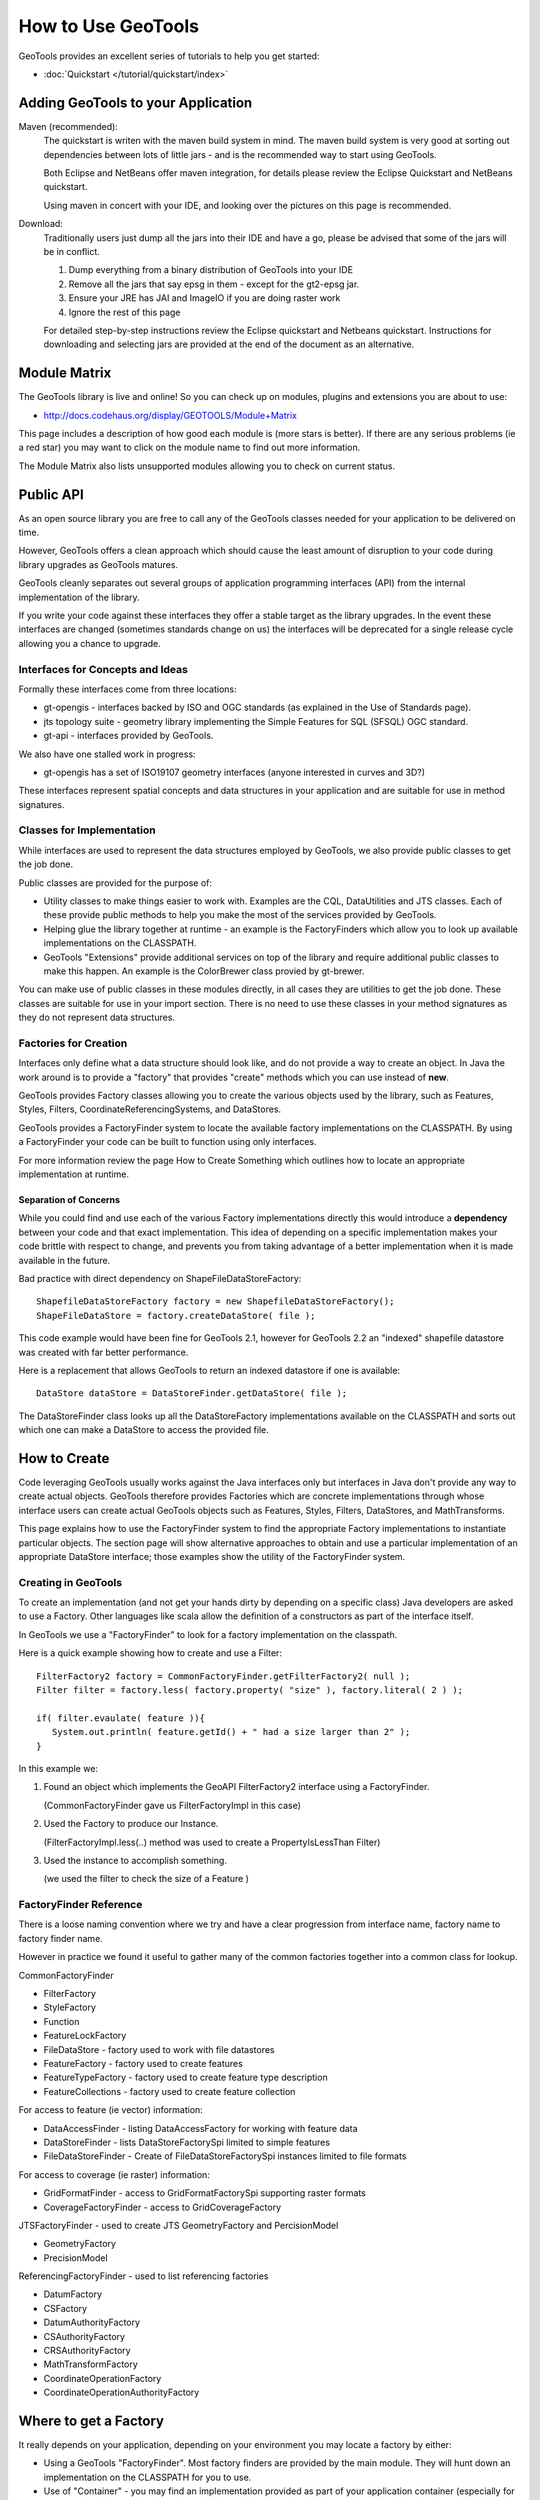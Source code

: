How to Use GeoTools
===================

GeoTools provides an excellent series of tutorials to help you get started:

* :doc:`Quickstart </tutorial/quickstart/index>`

Adding GeoTools to your Application
-----------------------------------

Maven (recommended):
   The quickstart is writen with the maven build system in mind. The maven build
   system is very good at sorting out dependencies between lots of little jars - and
   is the recommended way to start using GeoTools.
   
   Both Eclipse and NetBeans offer maven integration, for details please review
   the Eclipse Quickstart and NetBeans quickstart.
   
   Using maven in concert with your IDE, and looking over the pictures on this page is
   recommended.

Download:
   Traditionally users just dump all the jars into their IDE and have a go, please be
   advised that some of the jars will be in conflict.
   
   1. Dump everything from a binary distribution of GeoTools into your IDE
   2. Remove all the jars that say epsg in them - except for the gt2-epsg jar.
   3. Ensure your JRE has JAI and ImageIO if you are doing raster work
   4. Ignore the rest of this page   
   
   For detailed step-by-step instructions review the Eclipse quickstart and
   Netbeans quickstart. Instructions for downloading and selecting jars
   are provided at the end of the document as an alternative.


Module Matrix
-------------

The GeoTools library is live and online! So you can check up on modules, plugins and
extensions you are about to use:

* http://docs.codehaus.org/display/GEOTOOLS/Module+Matrix

This page includes a description of how good each module is (more stars is better). If there
are any serious problems (ie a red star) you may want to click on the module name to find out
more information.

The Module Matrix also lists unsupported modules allowing you to check on current status.

Public API
----------

As an open source library you are free to call any of the GeoTools classes needed for your
application to be delivered on time.

However, GeoTools offers a clean approach which should cause the least amount of disruption
to your code during library upgrades as GeoTools matures.

GeoTools cleanly separates out several groups of application programming interfaces (API)
from the internal implementation of the library.

If you write your code against these interfaces they offer a stable target as the library
upgrades. In the event these interfaces are changed (sometimes standards change on us) the
interfaces will be deprecated for a single release cycle allowing you a chance to upgrade.

Interfaces for Concepts and Ideas
^^^^^^^^^^^^^^^^^^^^^^^^^^^^^^^^^

Formally these interfaces come from three locations:

* gt-opengis - interfaces backed by ISO and OGC standards (as explained in the Use of Standards page).
* jts topology suite - geometry library implementing the Simple Features for SQL (SFSQL) OGC standard.
* gt-api - interfaces provided by GeoTools.

We also have one stalled work in progress:

* gt-opengis has a set of ISO19107 geometry interfaces (anyone interested in curves and 3D?)

These interfaces represent spatial concepts and data structures in your application and are suitable
for use in method signatures.

Classes for Implementation
^^^^^^^^^^^^^^^^^^^^^^^^^^

While interfaces are used to represent the data structures employed by GeoTools, we also provide
public classes to get the job done.

Public classes are provided for the purpose of:

* Utility classes to make things easier to work with. Examples are the CQL, DataUtilities and JTS
  classes. Each of these provide public methods to help you make the most of the services provided
  by GeoTools.
* Helping glue the library together at runtime - an example is the FactoryFinders which allow you
  to look up available implementations on the CLASSPATH.
* GeoTools "Extensions" provide additional services on top of the library and require additional
  public classes to make this happen. An example is the ColorBrewer class provied by gt-brewer.

You can make use of public classes in these modules directly, in all cases they are utilities to
get the job done. These classes are suitable for use in your import section. There is no need to
use these classes in your method signatures as they do not represent data structures.

Factories for Creation
^^^^^^^^^^^^^^^^^^^^^^

Interfaces only define what a data structure should look like, and do not provide a way to create
an object. In Java the work around is to provide a "factory" that provides "create" methods which
you can use instead of **new**.

GeoTools provides Factory classes allowing you to create the various objects used by the library,
such as Features, Styles, Filters, CoordinateReferencingSystems, and DataStores.

GeoTools provides a FactoryFinder system to locate the available factory implementations on the
CLASSPATH. By using a FactoryFinder your code can be built to function using only interfaces.

For more information review the page How to Create Something which outlines how to locate an
appropriate implementation at runtime.

Separation of Concerns
''''''''''''''''''''''

While you could find and use each of the various Factory implementations directly this would
introduce a **dependency** between your code and that exact implementation. This idea of
depending on a specific implementation makes your code brittle with respect to change, and prevents
you from taking advantage of a better implementation when it is made available in the future.

Bad practice with direct dependency on ShapeFileDataStoreFactory::
   
   ShapefileDataStoreFactory factory = new ShapefileDataStoreFactory();
   ShapeFileDataStore = factory.createDataStore( file );

This code example would have been fine for GeoTools 2.1, however for GeoTools 2.2 an "indexed"
shapefile datastore was created with far better performance. 

Here is a replacement that allows GeoTools to return an indexed datastore if one is available::
   
    DataStore dataStore = DataStoreFinder.getDataStore( file );

The DataStoreFinder class looks up all the DataStoreFactory implementations available on the
CLASSPATH and sorts out which one can make a DataStore to access the provided file.

How to Create
-------------

Code leveraging GeoTools usually works against the Java interfaces only but interfaces in Java
don't provide any way to create actual objects. GeoTools therefore provides Factories which are
concrete implementations through whose interface users can create actual GeoTools objects such as
Features, Styles, Filters, DataStores, and MathTransforms.

This page explains how to use the FactoryFinder system to find the appropriate Factory
implementations to instantiate particular objects. The section page will show alternative approaches
to obtain and use a particular implementation of an appropriate DataStore interface; those examples
show the utility of the FactoryFinder system.

Creating in GeoTools
^^^^^^^^^^^^^^^^^^^^

To create an implementation (and not get your hands dirty by depending on a specific class) Java
developers are asked to use a Factory. Other languages like scala allow the definition of a
constructors as part of the interface itself.

In GeoTools we use a "FactoryFinder" to look for a factory implementation on the classpath.

Here is a quick example showing how to create and use a Filter::
  
  FilterFactory2 factory = CommonFactoryFinder.getFilterFactory2( null );
  Filter filter = factory.less( factory.property( "size" ), factory.literal( 2 ) );
  
  if( filter.evaulate( feature )){
     System.out.println( feature.getId() + " had a size larger than 2" );
  }

In this example we:

1. Found an object which implements the GeoAPI FilterFactory2 interface using a FactoryFinder.
   
   (CommonFactoryFinder gave us FilterFactoryImpl in this case)
2. Used the Factory to produce our Instance.
   
   (FilterFactoryImpl.less(..) method was used to create a PropertyIsLessThan Filter)
3. Used the instance to accomplish something.
  
   (we used the filter to check the size of a Feature )

FactoryFinder Reference
^^^^^^^^^^^^^^^^^^^^^^^

There is a loose naming convention where we try and have a clear progression from interface name,
factory name to factory finder name.

However in practice we found it useful to gather many of the common factories together into a
common class for lookup.

CommonFactoryFinder

* FilterFactory
* StyleFactory
* Function
* FeatureLockFactory
* FileDataStore - factory used to work with file datastores
* FeatureFactory - factory used to create features
* FeatureTypeFactory - factory used to create feature type description
* FeatureCollections - factory used to create feature collection

For access to feature (ie vector) information:

* DataAccessFinder - listing DataAccessFactory for working with feature data
* DataStoreFinder - lists DataStoreFactorySpi limited to simple features
* FileDataStoreFinder - Create of FileDataStoreFactorySpi instances limited to file formats

For access to coverage (ie raster) information:

* GridFormatFinder - access to GridFormatFactorySpi supporting raster formats
* CoverageFactoryFinder - access to GridCoverageFactory 

JTSFactoryFinder - used to create JTS GeometryFactory and PercisionModel

* GeometryFactory
* PrecisionModel

ReferencingFactoryFinder - used to list referencing factories

* DatumFactory
* CSFactory
* DatumAuthorityFactory
* CSAuthorityFactory
* CRSAuthorityFactory
* MathTransformFactory
* CoordinateOperationFactory
* CoordinateOperationAuthorityFactory

Where to get a Factory
----------------------

It really depends on your application, depending on your environment you may locate a factory by either:

* Using a GeoTools "FactoryFinder". Most factory finders are provided by the main module. They will hunt down an implementation on the CLASSPATH for you to use.
* Use of "Container" - you may find an implementation provided as part of your application container (especially for a Java EE application). You can take this approach in normal applications with a container implementation like Spring, or PicoContainer
* Use of "JNDI" - your application may also store an implementation in JNDI (this approach is often used to locate a DataSource in a JEE application)
* Direct use of a known factory. You can always create a new Factory yourself and make use of it to create interfaces.
* Direct use of an implementation. You may decide to duck the factory game completely and make use of a specific implementation using new.

These examples will usually use a factory finder of some sort. For the details please review the How to Find a Factory page.

FactoryFinder
^^^^^^^^^^^^^

While the use of Factories has become common place (especially in development environments like Spring). GeoTools has its own "FactoryFinder" classes, unique to project, which is how the library looks up what plugins are available for use.

These facilities are also available for use in your own application.

FactoryFinder uses the "built-in" Java plug-in system known as Factory Service Provide Interface. This technique allows a jar to indicate what services it makes available (in this case implementations of a factory interface). 

To make this easier to use we have a series of utility classes called "FactoryFinders". These classes work as a match maker - looking around at what is available on the CLASSPATH. They will perform the "search" and locate a the implementation you need.

Here is an example::
   
   FilterFactory filterFactory = CommonFactoryFinder.getFilterFactory( null );

About FactorySPI
''''''''''''''''

The "FactorySPI" system is the out of the box plug in system that ships with Java. That is why we like it - we are sure you already are using the Java software after all. The SPI part is pronounced "spy" and stands for Service, Provider, Interface.

The FactorySPI system has a look on your CLASSPATH and locates implementations of a requested service scattered around all the jars you have. It does this by looking in the jar MANIFEST folder in a services directory.

Factory SPI is a runtime plugin system; so your application can "discover" and use new abilities that GeoTools provides over time. As our shapefile support gets better and better your application will notice and make use of the best implementation for the job.

If you are curious you can make use of the FactorySPI system yourself to locate anything we got going on in GeoTools::
   
   Hints hints = GeoTools.getDefaultHints();
   FactoryRegistry registry = new FactoryCreator(Arrays.asList(new Class[] {FilterFactory.class,}));
   Iterator i = registry.getServiceProviders( FilterFactory.class, null, hints );
   while( i.hasNext() ){
       FilterFactory factory = (FilterFactory) i.next();
   }

Notes:

* keep you FactoryRegistery around, hold it in a static field or global lookup service such as JNDI.
* The registry usually creates one instance (the first time you ask) and will return it to you again next time
* Specifically it will create you one instance per configuration (ie that Hints object), so if you ask again using the same hints you will get the same instance back

Think of FactoryRegistry keeping instances as singletons for you.  In the same manner as it is a Java best practice (when making a singleton) to "partition" by ThreadGroup (so different applets use different singletons). FactoryRegistry does not follow this practice - it uses Hints to "partition" - so two applets that are configured the same will end up using the same FilterFactory.

Application specific Alternatives
^^^^^^^^^^^^^^^^^^^^^^^^^^^^^^^^^

Here are a couple of alternatives for stitching together your application.

Container
'''''''''

A container is a great way to take care of a lot of the boiler plate
code involved in working with factories. Much of this documentation
will use PicoContainer (just because it is small), while many real
world applications use the Spring container.

A container is basically a Map where you can look up instances.
In common use the instances are factories, and what makes a container
valuable is its ability automate the process of "wiring up" the
factories together.

Popular techniques:

* reflection - picocontainer looks the constructors using reflection to see if any of the required parameters are available
* configuration - Spring uses a big xml file marking how each factory is created

The other nice thing is the container can put off creating the
factories until you actually ask for them.::
  
  container.registerImplementationClass( PositionFactory.class, PositionFactoryImpl.class );
  container.registerImplementationClass( CoordinateFactory.class, CoordinateFactoryImpl.class );
  container.registerImplementationClass( PrimitiveFactory.class, PrimitiveFactoryImpl.class );
  container.registerImplementationClass( ComplexFactory.class, ComplexFactoryImpl.class );
  container.registerImplementationClass( AggregateFactory.class AggregateFactoryImpl.class );
  
  container.registerInstance( CoordianteReferenceSystem.class, CRS.decode("EPSG:4326") );
  
  WKTParser parser = (WKTParser) container.newInstance( WKTParser.class );

In the above example the WKTParser needs to be constructed with a PositionFactory, CoordinateFactory, PrimitiveFactory and ComplexFactory. Each one of these factories can only be constructed for a specific CoordinateReferenceSystem.

If we were not using a container to manage our factories it would of taken three times the number of lines of code just to set up a WKTParser.

JNDI
''''

If you are writing a Java EE Application there is a big global map in the sky called "InitialContext". Literally this is a map you can do look up by name and find Java instances in. It is so global in fact that the instances will be shared between applications.

This idea of a global cross application map is great for configuration and common services. If you are working with a Java EE application you will often find such things as:

* a CRSAuthorityFactory registered for any code wanting to use the referencing module
* a database listed under the Name "jdbc/EPSG" used to hold the EPSG tables
* a GeometryFactory, or FeatureTypeFactory and so on ...

Here is the GeoTools code that looks up a DataSource for an EPSG authority::
  
  Context context = JNDI.getInitialContext(null);
  DataSource source = (DataSource) context.lookup("jdbc/EPSG");

The JNDI interfaces are shipped with Java; and two implementations are provided (one to talk to LDAP directories such as organisations deploy for email address information, and another for configuration information stored on the file system with your JRE).

The difference between JNDI and a Container:

* JNDI is not a container - it is an interface that ships with Java that
  lets you ask things of a "directory service".
  
  A Java EE Application Server runs programs in a "container" and part
  of the "container configuration" is making sure that JNDI is set up
  and pointing to the Services (ie global variables) that the
  Application Server makes available to all applications.
  
  This same directory service can be used by you to share global
  variables between applications. Some things like the CRSAuthority
  can be treated as a "utility" and it makes sense to only have one
  of them for use from several applications at once.

Because making use of an application container is a good idea, and too hard to set up. There are a lot of alternative "light weight" containers available. Examples include pico container, JBoss container, Spring container and many many more. These containers focus on the storing of global variables (and making a lot of the difficult configuration automatic - like what factory needs to be created first).

Direct use of Factory
^^^^^^^^^^^^^^^^^^^^^

Sometimes you just need to go ahead and code it like you mean it. The GeoTools plugin system does have its place and purpose; but if you know exactly what you are doing; or want to test an exact situation you can dodge the plugin system and do the work by hand.

You can just use a specific factory that is known to you::
  
  DataStoreFactorySpi factory = new ShapefileDataStoreFactory();
  
  File file = new File("example.shp");
  Map map = Collections.singletonMap( "url", file.toURL() );

  DataStore dataStore = factory.createDataStore( map );

You are depending on a specific class here (so it is not a real plug-in based solution in which GeoTools can find you the best implementation for the job). There is a good chance however that the factory will set you up with a pretty good implementation.

* Factory classes are Public in Name Only
  
  Factory classes are only public because we have to (so the factory
  finders can call them) - some programming environments such as OSGi
  will take special care to prevent you making direct use of these
  classes.
  
  If you are working on the uDig project you may find that class loader
  settings have prevented you from directly referring to one of these
  factory classes.

You can provide a "hint" asking the Factory Finder to retrieve you a specific instance::
  
  Hints hints = new Hints( Hints.FILTER_FACTORY, "org.geotools.filter.StrictFactory" );
  FilterFactory filterFactory = CommonFactoryFinder.getFilterFactory( hints );

You can skip the whole Factory madness and just do normal Java coding::
  
  File file = new File("example.shp");
  URI namespace = new URI("refractions");
  ShapefileDataStore shapefile = new ShapefileDataStore( example.toURL());
  shapefile.setNamespace(namespace);
  shapefile.setMemoryMapped(true);

You are depending on a exact class here, violating the plug-in system and so on. Chances are that GeoTools should not let you do this (by making the constructor package visible and forcing you to use the associated DataStoreFactory instead).

This option is fine for quick hacks, you may find that the ShapefileDataStore has additional methods (to handle such things as forcing the "prj" file to be rewritten)::
  
  shapefile.forceSchemaCRS( CRS.decode( "EPSG:4326" ) );
